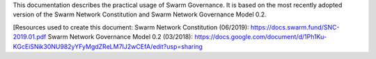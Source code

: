 .. meta::
   :description: Introduction to Swarm Network Governance
   :keywords: swarm, network govenance, documentation, roadmap, governance

This documentation describes the practical usage of Swarm Governance. It is based on the most recently adopted version of the Swarm Network Constitution and Swarm Network Governance Model 0.2.

[Resources used to create this document:
Swarm Network Constitution (06/2019): https://docs.swarm.fund/SNC-2019.01.pdf
Swarm Network Governance Model 0.2 (03/2018): https://docs.google.com/document/d/1Ph1Ku-KGcEiSNik30NU982yYFyMgdZReLM7IJ2wCEfA/edit?usp=sharing
